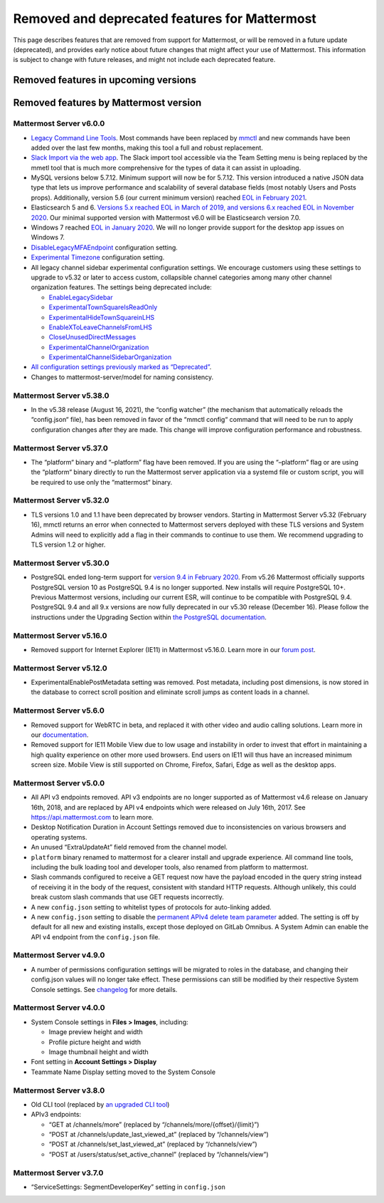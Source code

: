 Removed and deprecated features for Mattermost
==============================================

This page describes features that are removed from support for Mattermost, or will be removed in a future update (deprecated), and provides early notice about future changes that might affect your use of Mattermost. This information is subject to change with future releases, and might not include each deprecated feature.

Removed features in upcoming versions
~~~~~~~~~~~~~~~~~~~~~~~~~~~~~~~~~~~~~


Removed features by Mattermost version
~~~~~~~~~~~~~~~~~~~~~~~~~~~~~~~~~~~~~~

Mattermost Server v6.0.0
^^^^^^^^^^^^^^^^^^^^^^^^

- `Legacy Command Line Tools <https://docs.mattermost.com/manage/command-line-tools.html>`__. Most commands have been replaced by `mmctl <https://docs.mattermost.com/manage/mmctl-command-line-tool.html>`_ and new commands have been added over the last few months, making this tool a full and robust replacement.
- `Slack Import via the web app <https://docs.mattermost.com/administration/migrating.html?highlight=mmetl#migrating-from-slack-using-the-mattermost-web-app>`_. The Slack import tool accessible via the Team Setting menu is being replaced by the mmetl tool that is much more comprehensive for the types of data it can assist in uploading.
- MySQL versions below 5.7.12. Minimum support will now be for 5.7.12. This version introduced a native JSON data type that lets us improve performance and scalability of several database fields (most notably Users and Posts props). Additionally, version 5.6 (our current minimum version) reached `EOL in February 2021 <https://www.mysql.com/support/eol-notice.html>`_.
- Elasticsearch 5 and 6. `Versions 5.x reached EOL in March of 2019, and versions 6.x reached EOL in November 2020 <https://www.elastic.co/support/eol>`_. Our minimal supported version with Mattermost v6.0 will be Elasticsearch version 7.0.
- Windows 7 reached `EOL in January 2020 <https://support.microsoft.com/en-us/windows/windows-7-support-ended-on-january-14-2020-b75d4580-2cc7-895a-2c9c-1466d9a53962>`_. We will no longer provide support for the desktop app issues on Windows 7.
- `DisableLegacyMFAEndpoint <https://docs.mattermost.com/administration/config-settings.html#disable-legacy-mfa-api-endpoint>`_ configuration setting.
- `Experimental Timezone <https://docs.mattermost.com/administration/config-settings.html#timezone>`_ configuration setting.
- All legacy channel sidebar experimental configuration settings. We encourage customers using these settings to upgrade to v5.32 or later to access custom, collapsible channel categories among many other channel organization features. The settings being deprecated include:
  
  - `EnableLegacySidebar <https://docs.mattermost.com/administration/config-settings.html#enable-legacy-sidebar>`_
  - `ExperimentalTownSquareIsReadOnly <https://docs.mattermost.com/administration/config-settings.html#town-square-is-read-only-experimental>`_
  - `ExperimentalHideTownSquareinLHS <https://docs.mattermost.com/administration/config-settings.html#town-square-is-hidden-in-left-hand-sidebar-experimental>`_
  - `EnableXToLeaveChannelsFromLHS <https://docs.mattermost.com/administration/config-settings.html#enable-x-to-leave-channels-from-left-hand-sidebar-experimental>`_
  - `CloseUnusedDirectMessages <https://docs.mattermost.com/administration/config-settings.html#autoclose-direct-messages-in-sidebar-experimental>`_
  - `ExperimentalChannelOrganization <https://docs.mattermost.com/administration/config-settings.html#sidebar-organization>`_
  - `ExperimentalChannelSidebarOrganization <https://docs.mattermost.com/administration/config-settings.html#experimental-sidebar-features>`_

- `All configuration settings previously marked as “Deprecated” <https://docs.mattermost.com/administration/config-settings.html#deprecated-configuration-settings>`_.
- Changes to mattermost-server/model for naming consistency.

Mattermost Server v5.38.0
^^^^^^^^^^^^^^^^^^^^^^^^^

- In the v5.38 release (August 16, 2021), the “config watcher” (the mechanism that automatically reloads the “config.json“ file), has been removed in favor of the “mmctl config“ command that will need to be run to apply configuration changes after they are made. This change will improve configuration performance and robustness.

Mattermost Server v5.37.0
^^^^^^^^^^^^^^^^^^^^^^^^^

- The “platform“ binary and “–platform” flag have been removed. If you are using the “–platform” flag or are using the “platform“ binary directly to run the Mattermost server application via a systemd file or custom script, you will be required to use only the “mattermost“ binary.

Mattermost Server v5.32.0
^^^^^^^^^^^^^^^^^^^^^^^^^

- TLS versions 1.0 and 1.1 have been deprecated by browser vendors. Starting in Mattermost Server v5.32 (February 16), mmctl returns an error when connected to Mattermost servers deployed with these TLS versions and System Admins will need to explicitly add a flag in their commands to continue to use them. We recommend upgrading to TLS version 1.2 or higher.

Mattermost Server v5.30.0
^^^^^^^^^^^^^^^^^^^^^^^^^

- PostgreSQL ended long-term support for `version 9.4 in February 2020 <https://www.postgresql.org/support/versioning>`_. From v5.26 Mattermost officially supports PostgreSQL version 10 as PostgreSQL 9.4 is no longer supported. New installs will require PostgreSQL 10+. Previous Mattermost versions, including our current ESR, will continue to be compatible with PostgreSQL 9.4. PostgreSQL 9.4 and all 9.x versions are now fully deprecated in our v5.30 release (December 16). Please follow the instructions under the Upgrading Section within `the PostgreSQL documentation <https://www.postgresql.org/support/versioning/>`_.

Mattermost Server v5.16.0
^^^^^^^^^^^^^^^^^^^^^^^^^

- Removed support for Internet Explorer (IE11) in Mattermost v5.16.0. Learn more in our `forum post <https://forum.mattermost.org/t/mattermost-is-dropping-support-for-internet-explorer-ie11-in-v5-16/7575>`_.

Mattermost Server v5.12.0
^^^^^^^^^^^^^^^^^^^^^^^^^

- ExperimentalEnablePostMetadata setting was removed. Post metadata, including post dimensions, is now stored in the database to correct scroll position and eliminate scroll jumps as content loads in a channel.

Mattermost Server v5.6.0
^^^^^^^^^^^^^^^^^^^^^^^^^

- Removed support for WebRTC in beta, and replaced it with other video and audio calling solutions. Learn more in our `documentation <https://docs.mattermost.com/deployment/video-and-audio-calling.html>`_.
- Removed support for IE11 Mobile View due to low usage and instability in order to invest that effort in maintaining a high quality experience on other more used browsers. End users on IE11 will thus have an increased minimum screen size. Mobile View is still supported on Chrome, Firefox, Safari, Edge as well as the desktop apps.

Mattermost Server v5.0.0
^^^^^^^^^^^^^^^^^^^^^^^^

- All API v3 endpoints removed. API v3 endpoints are no longer supported as of Mattermost v4.6 release on January 16th, 2018, and are replaced by API v4 endpoints which were released on July 16th, 2017. See `https://api.mattermost.com <https://api.mattermost.com>`_ to learn more.
- Desktop Notification Duration in Account Settings removed due to inconsistencies on various browsers and operating systems.
- An unused “ExtraUpdateAt” field removed from the channel model.
- ``platform`` binary renamed to mattermost for a clearer install and upgrade experience. All command line tools, including the bulk loading tool and developer tools, also renamed from platform to mattermost.
- Slash commands configured to receive a GET request now have the payload encoded in the query string instead of receiving it in the body of the request, consistent with standard HTTP requests. Although unlikely, this could break custom slash commands that use GET requests incorrectly.
- A new ``config.json`` setting to whitelist types of protocols for auto-linking added.
- A new ``config.json`` setting to disable the `permanent APIv4 delete team parameter <https://api.mattermost.com/#tag/teams%2Fpaths%2F~1teams~1%7Bteam_id%7D%2Fput>`_ added. The setting is off by default for all new and existing installs, except those deployed on GitLab Omnibus. A System Admin can enable the API v4 endpoint from the ``config.json`` file.

Mattermost Server v4.9.0
^^^^^^^^^^^^^^^^^^^^^^^^

- A number of permissions configuration settings will be migrated to roles in the database, and changing their config.json values will no longer take effect. These permissions can still be modified by their respective System Console settings. See `changelog <https://docs.mattermost.com/install/self-managed-changelog.html>`_ for more details.

Mattermost Server v4.0.0
^^^^^^^^^^^^^^^^^^^^^^^^

- System Console settings in **Files > Images**, including:
  
  - Image preview height and width
  - Profile picture height and width
  - Image thumbnail height and width

- Font setting in **Account Settings > Display**
- Teammate Name Display setting moved to the System Console

Mattermost Server v3.8.0
^^^^^^^^^^^^^^^^^^^^^^^^

- Old CLI tool (replaced by `an upgraded CLI tool <https://docs.mattermost.com/administration/command-line-tools.html>`_)
- APIv3 endpoints:
  
  - “GET at /channels/more” (replaced by “/channels/more/{offset}/{limit}”)
  - “POST at /channels/update_last_viewed_at” (replaced by “/channels/view”)
  - “POST at /channels/set_last_viewed_at” (replaced by “/channels/view”)
  - “POST at /users/status/set_active_channel” (replaced by “/channels/view”)

Mattermost Server v3.7.0
^^^^^^^^^^^^^^^^^^^^^^^^

- “ServiceSettings: SegmentDeveloperKey” setting in ``config.json``
